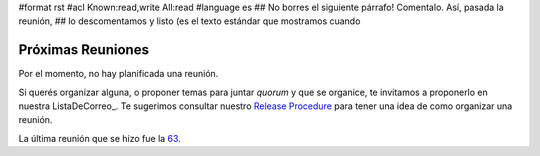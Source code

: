 #format rst
#acl Known:read,write All:read
#language es
## No borres el siguiente párrafo! Comentalo. Así, pasada la reunión,
## lo descomentamos y listo (es el texto estándar que mostramos cuando

Próximas Reuniones
==================

Por el momento, no hay planificada una reunión.

Si querés organizar alguna, o proponer temas para juntar *quorum* y que se organice, te invitamos a proponerlo en nuestra ListaDeCorreo_. Te sugerimos consultar nuestro `Release Procedure`_ para tener una idea de como organizar una reunión.

La última reunión que se hizo fue la 63_.

.. Por el momento, no hay planificada una reunión. 

.. * [[Eventos/Reuniones/2013/Reunion59|Reunión 59]]: Miércoles 6, en Palermo, ver http://python.org.ar/pyar/Eventos/Reuniones/2013/Reunion59

.. ############################################################################

.. _Release Procedure: ../ReleaseProcedure

.. _63: ../2014/Reunion63

